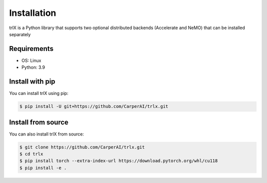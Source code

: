 .. _installation:

Installation
============

trlX is a Python library that supports two optional distributed backends (Accelerate and NeMO) that can be installed separately

Requirements
------------

* OS: Linux
* Python: 3.9

Install with pip
----------------

You can install trlX using pip:

.. code-block:: console

    $ pip install -U git+https://github.com/CarperAI/trlx.git

.. _build_from_source:

Install from source
-------------------

You can also install trlX from source:

.. code-block:: console

    $ git clone https://github.com/CarperAI/trlx.git
    $ cd trlx
    $ pip install torch --extra-index-url https://download.pytorch.org/whl/cu118
    $ pip install -e .
